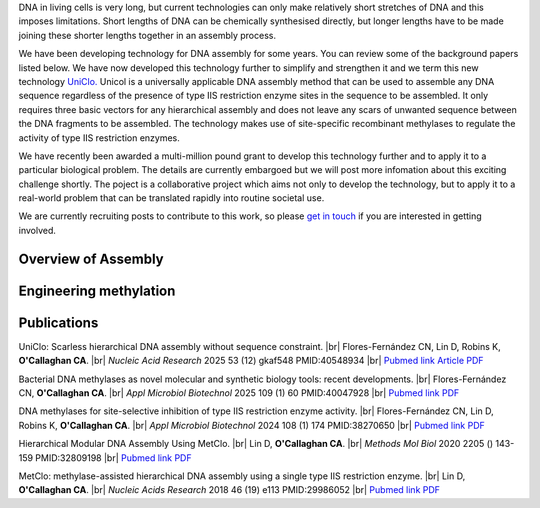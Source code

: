 .. title: DNA Assembly
.. slug: dna-assembly
.. date: 2025-04-29 15:04:44 UTC+01:00
.. tags: 
.. category: 
.. link: 
.. description: 
.. type: text

.. #define a hard line break for HTML
.. |br| raw:: html

   <br />

DNA in living cells is very long, but current technologies can only make relatively short stretches of DNA and this imposes limitations. Short lengths of DNA can be chemically synthesised directly, but longer lengths have to be made joining these shorter lengths together in an assembly process.

We have been developing technology for DNA assembly for some years. You can review some of the background papers listed below. We have now developed this technology further to simplify and strengthen it and we term this new technology `UniClo. </documents/Technology_summary.pdf>`__  Unicol is a universally applicable DNA assembly method that can be used to assemble any DNA sequence regardless of the presence of type IIS restriction enzyme sites in the sequence to be assembled. It only requires three basic vectors for any hierarchical assembly and does not leave any scars of unwanted sequence between the DNA fragments to be assembled. The technology makes use of site-specific recombinant methylases to regulate the activity of type IIS restriction enzymes. 

We have recently been awarded a multi-million pound grant to develop this technology further and to apply it to a particular biological problem. The details are currently embargoed but we will post more infomation about this exciting challenge shortly. The poject is a collaborative project which aims not only to develop the technology, but to apply it to a real-world problem that can be translated rapidly into routine societal use. 

We are currently recruiting posts to contribute to this work, so please `get in touch </contact/>`_ if you are interested in getting involved. 

Overview of Assembly
---------------------
.. figure:: /images/uniclo_simple.jpg
    :align: center
    :alt: uniclo
    :class: with-border
    :target: /files/
    :width: 80%
    
    
Engineering methylation
-------------------------
.. figure:: /images/DNA_methylases_overview.jpg
    :align: center
    :alt: methylases
    :class: with-border
    :target: /files/
    :width: 80%

Publications
-------------

UniClo: Scarless hierarchical DNA assembly without sequence constraint. |br| Flores-Fernández CN, Lin D, Robins K, **O'Callaghan CA**. |br| *Nucleic Acid Research* 2025 53 (12) gkaf548 PMID:40548934 |br| `Pubmed link <https://pubmed.ncbi.nlm.nih.gov/40548934/>`__ `Article <https://academic.oup.com/nar/article/doi/10.1093/nar/gkaf548/8171864?utm_source=authortollfreelink&utm_campaign=nar&utm_medium=email&guestAccessKey=d4b0c566-0f01-4a62-b909-b8098afc0a59>`__  `PDF </documents/UniClo.pdf>`__ 

Bacterial DNA methylases as novel molecular and synthetic biology tools: recent developments. |br| Flores-Fernández CN, **O'Callaghan CA**. |br| *Appl Microbiol Biotechnol* 2025 109 (1) 60 PMID:40047928 |br| `Pubmed link <https://pubmed.ncbi.nlm.nih.gov/40047928/>`__ `PDF </documents/DNA_methylases_review.pdf>`__ 

DNA methylases for site-selective inhibition of type IIS restriction enzyme activity. |br| Flores-Fernández CN, Lin D, Robins K, **O'Callaghan CA**. |br| *Appl Microbiol Biotechnol* 2024 108 (1) 174 PMID:38270650 |br| `Pubmed link <https://pubmed.ncbi.nlm.nih.gov/38270650/>`__ `PDF </documents/DNA_methylases_article.pdf>`__ 
 
Hierarchical Modular DNA Assembly Using MetClo. |br| Lin D, **O'Callaghan CA**. |br| *Methods Mol Biol* 2020 2205 () 143-159 PMID:32809198 |br| `Pubmed link <https://pubmed.ncbi.nlm.nih.gov/32809198/>`__ `PDF </documents/MetClo_methods_article.pdf>`__ 
 
MetClo: methylase-assisted hierarchical DNA assembly using a single type IIS restriction enzyme. |br| Lin D, **O'Callaghan CA**. |br| *Nucleic Acids Research* 2018 46 (19) e113 PMID:29986052 |br| `Pubmed link <https://pubmed.ncbi.nlm.nih.gov/29986052/>`__ `PDF </documents/MetClo_article.pdf>`__ 
